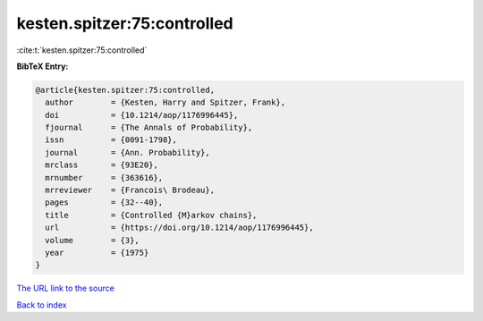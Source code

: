 kesten.spitzer:75:controlled
============================

:cite:t:`kesten.spitzer:75:controlled`

**BibTeX Entry:**

.. code-block:: bibtex

   @article{kesten.spitzer:75:controlled,
     author        = {Kesten, Harry and Spitzer, Frank},
     doi           = {10.1214/aop/1176996445},
     fjournal      = {The Annals of Probability},
     issn          = {0091-1798},
     journal       = {Ann. Probability},
     mrclass       = {93E20},
     mrnumber      = {363616},
     mrreviewer    = {Francois\ Brodeau},
     pages         = {32--40},
     title         = {Controlled {M}arkov chains},
     url           = {https://doi.org/10.1214/aop/1176996445},
     volume        = {3},
     year          = {1975}
   }

`The URL link to the source <https://doi.org/10.1214/aop/1176996445>`__


`Back to index <../By-Cite-Keys.html>`__
